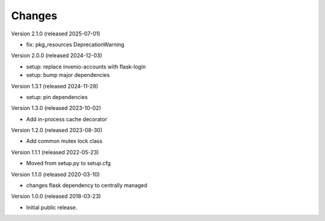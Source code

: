 ..
    This file is part of Invenio.
    Copyright (C) 2017-2023 CERN.
    Copyright (C) 2024-2025 Graz University of Technology.

    Invenio is free software; you can redistribute it and/or modify it
    under the terms of the MIT License; see LICENSE file for more details.

Changes
=======

Version 2.1.0 (released 2025-07-01)

- fix: pkg_resources DeprecationWarning

Version 2.0.0 (released 2024-12-03)

- setup: replace invenio-accounts with flask-login
- setup: bump major dependencies

Version 1.3.1 (released 2024-11-28)

- setup: pin dependencies

Version 1.3.0 (released 2023-10-02)

- Add in-process cache decorator

Version 1.2.0 (released 2023-08-30)

- Add common mutex lock class

Version 1.1.1 (released 2022-05-23)

- Moved from setup.py to setup.cfg

Version 1.1.0 (released 2020-03-10)

- changes flask dependency to centrally managed

Version 1.0.0 (released 2018-03-23)

- Initial public release.
